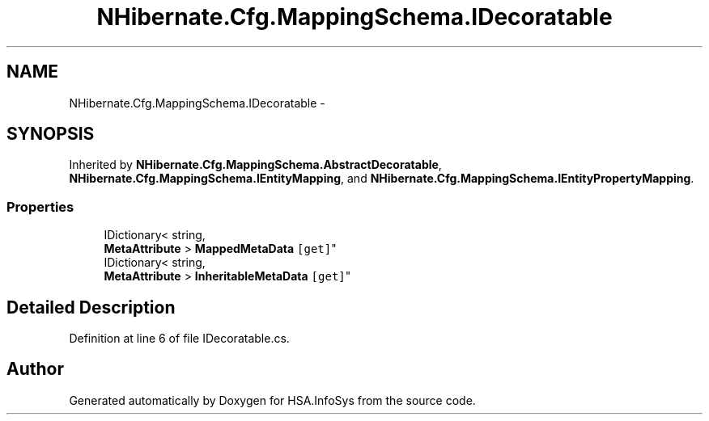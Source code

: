 .TH "NHibernate.Cfg.MappingSchema.IDecoratable" 3 "Fri Jul 5 2013" "Version 1.0" "HSA.InfoSys" \" -*- nroff -*-
.ad l
.nh
.SH NAME
NHibernate.Cfg.MappingSchema.IDecoratable \- 
.SH SYNOPSIS
.br
.PP
.PP
Inherited by \fBNHibernate\&.Cfg\&.MappingSchema\&.AbstractDecoratable\fP, \fBNHibernate\&.Cfg\&.MappingSchema\&.IEntityMapping\fP, and \fBNHibernate\&.Cfg\&.MappingSchema\&.IEntityPropertyMapping\fP\&.
.SS "Properties"

.in +1c
.ti -1c
.RI "IDictionary< string, 
.br
\fBMetaAttribute\fP > \fBMappedMetaData\fP\fC [get]\fP"
.br
.ti -1c
.RI "IDictionary< string, 
.br
\fBMetaAttribute\fP > \fBInheritableMetaData\fP\fC [get]\fP"
.br
.in -1c
.SH "Detailed Description"
.PP 
Definition at line 6 of file IDecoratable\&.cs\&.

.SH "Author"
.PP 
Generated automatically by Doxygen for HSA\&.InfoSys from the source code\&.
